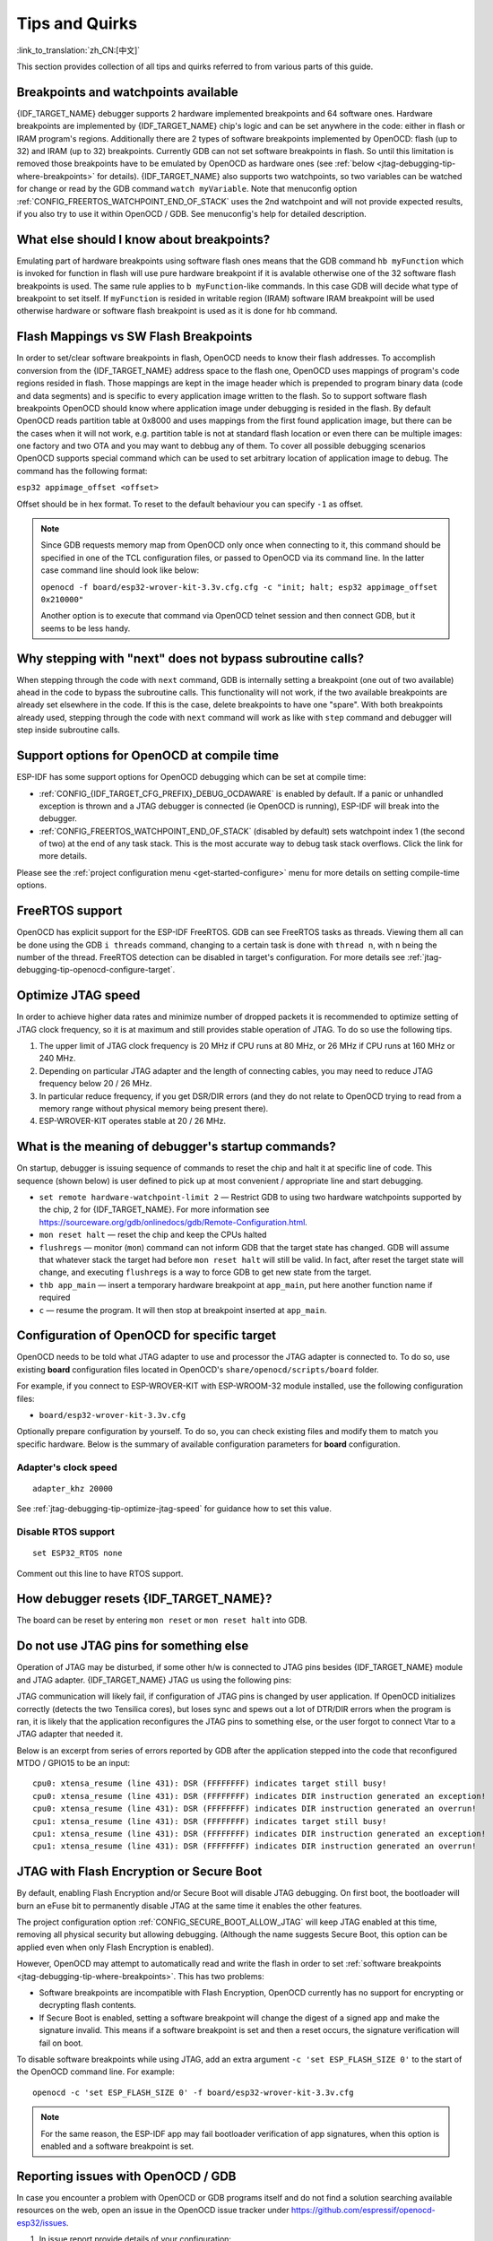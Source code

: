 Tips and Quirks
---------------
:link_to_translation:`zh_CN:[中文]`

This section provides collection of all tips and quirks referred to from various parts of this guide.


.. _jtag-debugging-tip-breakpoints:

Breakpoints and watchpoints available
^^^^^^^^^^^^^^^^^^^^^^^^^^^^^^^^^^^^^

{IDF_TARGET_NAME} debugger supports 2 hardware implemented breakpoints and 64 software ones. Hardware breakpoints are implemented by {IDF_TARGET_NAME} chip's logic and can be set anywhere in the code: either in flash or IRAM program's regions. Additionally there are 2 types of software breakpoints implemented by OpenOCD: flash (up to 32) and IRAM (up to 32) breakpoints. Currently GDB can not set software breakpoints in flash. So until this limitation is removed those breakpoints have to be emulated by OpenOCD as hardware ones (see :ref:`below <jtag-debugging-tip-where-breakpoints>` for details). {IDF_TARGET_NAME} also supports two watchpoints, so two variables can be watched for change or read by the GDB command ``watch myVariable``. Note that menuconfig option :ref:`CONFIG_FREERTOS_WATCHPOINT_END_OF_STACK` uses the 2nd watchpoint and will not provide expected results, if you also try to use it within OpenOCD / GDB. See menuconfig's help for detailed description.


.. _jtag-debugging-tip-where-breakpoints:

What else should I know about breakpoints?
^^^^^^^^^^^^^^^^^^^^^^^^^^^^^^^^^^^^^^^^^^

Emulating part of hardware breakpoints using software flash ones means that the GDB command ``hb myFunction`` which is invoked for function in flash will use pure hardware breakpoint if it is avalable otherwise one of the 32 software flash breakpoints is used. The same rule applies to ``b myFunction``-like commands. In this case GDB will decide what type of breakpoint to set itself. If ``myFunction`` is resided in writable region (IRAM) software IRAM breakpoint will be used otherwise hardware or software flash breakpoint is used as it is done for ``hb`` command.


.. _jtag-debugging-tip-flash-mappings:

Flash Mappings vs SW Flash Breakpoints
^^^^^^^^^^^^^^^^^^^^^^^^^^^^^^^^^^^^^^

In order to set/clear software breakpoints in flash, OpenOCD needs to know their flash addresses. To accomplish conversion from the {IDF_TARGET_NAME} address space to the flash one, OpenOCD uses mappings of program's code regions resided in flash. Those mappings are kept in the image header which is prepended to program binary data (code and data segments) and is specific to every application image written to the flash. So to support software flash breakpoints OpenOCD should know where application image under debugging is resided in the flash. By default OpenOCD reads partition table at 0x8000 and uses mappings from the first found application image, but there can be the cases when it will not work, e.g. partition table is not at standard flash location or even there can be multiple images: one factory and two OTA and you may want to debbug any of them. To cover all possible debugging scenarios OpenOCD supports special command which can be used to set arbitrary location of application image to debug. The command has the following format:

``esp32 appimage_offset <offset>``

Offset should be in hex format. To reset to the default behaviour you can specify ``-1`` as offset.

.. note::

    Since GDB requests memory map from OpenOCD only once when connecting to it, this command should be specified in one of the TCL configuration files, or passed to OpenOCD via its command line. In the latter case command line should look like below:

    ``openocd -f board/esp32-wrover-kit-3.3v.cfg.cfg -c "init; halt; esp32 appimage_offset 0x210000"``

    Another option is to execute that command via OpenOCD telnet session and then connect GDB, but it seems to be less handy.

.. _jtag-debugging-tip-why-next-works-as-step:

Why stepping with "next" does not bypass subroutine calls?
^^^^^^^^^^^^^^^^^^^^^^^^^^^^^^^^^^^^^^^^^^^^^^^^^^^^^^^^^^

When stepping through the code with ``next`` command, GDB is internally setting a breakpoint (one out of two available) ahead in the code to bypass the subroutine calls. This functionality will not work, if the two available breakpoints are already set elsewhere in the code. If this is the case, delete breakpoints to have one "spare". With both breakpoints already used, stepping through the code with ``next`` command will work as like with ``step`` command and debugger will step inside subroutine calls.


.. _jtag-debugging-tip-code-options:

Support options for OpenOCD at compile time
^^^^^^^^^^^^^^^^^^^^^^^^^^^^^^^^^^^^^^^^^^^

ESP-IDF has some support options for OpenOCD debugging which can be set at compile time:

* :ref:`CONFIG_{IDF_TARGET_CFG_PREFIX}_DEBUG_OCDAWARE` is enabled by default. If a panic or unhandled exception is thrown and a JTAG debugger is connected (ie  OpenOCD is running), ESP-IDF will break into the debugger.

* :ref:`CONFIG_FREERTOS_WATCHPOINT_END_OF_STACK` (disabled by default) sets watchpoint index 1 (the second of two) at the end of any task stack. This is the most accurate way to debug task stack overflows. Click the link for more details.

Please see the :ref:`project configuration menu <get-started-configure>` menu for more details on setting compile-time options.

.. _jtag-debugging-tip-freertos-support:

FreeRTOS support
^^^^^^^^^^^^^^^^

OpenOCD has explicit support for the ESP-IDF FreeRTOS. GDB can see FreeRTOS tasks as threads. Viewing them all can be done using the GDB ``i threads`` command, changing to a certain task is done with ``thread n``, with ``n`` being the number of the thread. FreeRTOS detection can be disabled in target's configuration. For more details see :ref:`jtag-debugging-tip-openocd-configure-target`.



.. only:: esp32

    .. _jtag-debugging-tip-code-flash-voltage:

    Why to set SPI flash voltage in OpenOCD configuration?
    ^^^^^^^^^^^^^^^^^^^^^^^^^^^^^^^^^^^^^^^^^^^^^^^^^^^^^^

    The MTDI pin of ESP32, being among four pins used for JTAG communication, is also one of ESP32's bootstrapping pins. On power up ESP32 is sampling binary level on MTDI to set it's internal voltage regulator used to supply power to external SPI flash chip. If binary level on MDTI pin on power up is low, the voltage regulator is set to deliver 3.3 V, if it is high, then the voltage is set to 1.8 V. The MTDI pin should have a pull-up or may rely on internal weak pull down resistor (see `ESP32 Series Datasheet <https://www.espressif.com/sites/default/files/documentation/esp32_datasheet_en.pdf>`_ for details), depending on the type of SPI chip used. Once JTAG is connected, it overrides the pull-up or pull-down resistor that is supposed to do the bootstrapping.

    To handle this issue OpenOCD's board configuration file (e.g. ``boards\esp-wroom-32.cfg`` for ESP32-WROOM-32 module) provides ``ESP32_FLASH_VOLTAGE`` parameter to set the idle state of the ``TDO`` line to a specified binary level, therefore reducing the chance of a bad bootup of application due to incorrect flash voltage.

    Check specification of ESP32 module connected to JTAG, what is the power supply voltage of SPI flash chip. Then set ``ESP32_FLASH_VOLTAGE`` accordingly. Most WROOM modules use 3.3 V flash, while WROVER modules use 1.8 V flash.


    .. _jtag-debugging-tip-optimize-jtag-speed:

.. only:: esp32s2

    .. _jtag-debugging-tip-optimize-jtag-speed:

Optimize JTAG speed
^^^^^^^^^^^^^^^^^^^

In order to achieve higher data rates and minimize number of dropped packets it is recommended to optimize setting of JTAG clock frequency, so it is at maximum and still provides stable operation of JTAG. To do so use the following tips.

1.  The upper limit of JTAG clock frequency is 20 MHz if CPU runs at 80 MHz, or 26 MHz if CPU runs at 160 MHz or 240 MHz.
2.  Depending on particular JTAG adapter and the length of connecting cables, you may need to reduce JTAG frequency below 20 / 26 MHz.
3.  In particular reduce frequency, if you get DSR/DIR errors (and they do not relate to OpenOCD trying to read from a memory range without physical memory being present there).
4.  ESP-WROVER-KIT operates stable at 20 / 26 MHz.


.. _jtag-debugging-tip-debugger-startup-commands:

What is the meaning of debugger's startup commands?
^^^^^^^^^^^^^^^^^^^^^^^^^^^^^^^^^^^^^^^^^^^^^^^^^^^

On startup, debugger is issuing sequence of commands to reset the chip and halt it at specific line of code. This sequence (shown below) is user defined to pick up at most convenient / appropriate line and start debugging.

* ``set remote hardware-watchpoint-limit 2`` — Restrict GDB to using two hardware watchpoints supported by the chip, 2 for {IDF_TARGET_NAME}. For more information see https://sourceware.org/gdb/onlinedocs/gdb/Remote-Configuration.html.
* ``mon reset halt`` — reset the chip and keep the CPUs halted
* ``flushregs`` — monitor (``mon``) command can not inform GDB that the target state has changed. GDB will assume that whatever stack the target had before ``mon reset halt`` will still be valid. In fact, after reset the target state will change, and executing ``flushregs`` is a way to force GDB to get new state from the target.
* ``thb app_main`` — insert a temporary hardware breakpoint at ``app_main``, put here another function name if required
* ``c`` — resume the program. It will then stop at breakpoint inserted at ``app_main``.


.. _jtag-debugging-tip-openocd-configure-target:

Configuration of OpenOCD for specific target
^^^^^^^^^^^^^^^^^^^^^^^^^^^^^^^^^^^^^^^^^^^^

OpenOCD needs to be told what JTAG adapter to use and processor the JTAG adapter is connected to. To do so, use existing **board** configuration files located in OpenOCD's ``share/openocd/scripts/board`` folder.

For example, if you connect to ESP-WROVER-KIT with ESP-WROOM-32 module installed, use the following configuration files:

* ``board/esp32-wrover-kit-3.3v.cfg``

Optionally prepare configuration by yourself. To do so, you can check existing files and modify them to match you specific hardware. Below is the summary of available configuration parameters for **board** configuration.


.. highlight:: none

Adapter's clock speed
""""""""""""""""""""""

::

    adapter_khz 20000

See :ref:`jtag-debugging-tip-optimize-jtag-speed` for guidance how to set this value.

.. only:: esp32

    Single core debugging
    """""""""""""""""""""

    ::

        set ESP32_ONLYCPU 1

    Comment out this line for dual core debugging.


Disable RTOS support
""""""""""""""""""""

::

    set ESP32_RTOS none

Comment out this line to have RTOS support.

.. only:: esp32

    Power supply voltage of ESP32's SPI flash chip
    """"""""""""""""""""""""""""""""""""""""""""""

    ::

        set ESP32_FLASH_VOLTAGE 1.8

    Comment out this line to set 3.3 V, ref: :ref:`jtag-debugging-tip-code-flash-voltage`


    Configuration file for ESP32 targets
    """"""""""""""""""""""""""""""""""""

    ::

        source [find target/esp32.cfg]

    .. note::

        Do not change ``source [find target/esp32.cfg]`` line unless you are familiar with OpenOCD internals.

    Currently ``target/esp32.cfg`` remains the only configuration file for ESP32 targets (esp108 and esp32). The matrix of supported configurations is as follows:

        +---------------+---------------+---------------+
        | Dual/single   | RTOS          | Target used   |
        +===============+===============+===============+
        | dual          | FreeRTOS      | esp32         |
        +---------------+---------------+---------------+
        | single        | FreeRTOS      | esp108 (*)    |
        +---------------+---------------+---------------+
        | dual          | none          | esp108        |
        +---------------+---------------+---------------+
        | single        | none          | esp108        |
        +---------------+---------------+---------------+

        (*) — we plan to fix this and add support for single core debugging with esp32 target in a subsequent commits.

    Look inside ``board/esp-wroom-32.cfg`` for additional information provided in comments besides each configuration parameter.


.. _jtag-debugging-tip-reset-by-debugger:

How debugger resets {IDF_TARGET_NAME}?
^^^^^^^^^^^^^^^^^^^^^^^^^^^^^^^^^^^^^^

The board can be reset by entering ``mon reset`` or ``mon reset halt`` into GDB.


.. _jtag-debugging-tip-jtag-pins-reconfigured:

Do not use JTAG pins for something else
^^^^^^^^^^^^^^^^^^^^^^^^^^^^^^^^^^^^^^^

Operation of JTAG may be disturbed, if some other h/w is connected to JTAG pins besides {IDF_TARGET_NAME} module and JTAG adapter. {IDF_TARGET_NAME} JTAG us using the following pins:

.. only:: esp32

    +---+-----------------------+-------------+
    |   | ESP32 Pin             | JTAG Signal |
    +===+=======================+=============+
    | 1 | MTDO / GPIO15         | TDO         |
    +---+-----------------------+-------------+
    | 2 | MTDI / GPIO12         | TDI         |
    +---+-----------------------+-------------+
    | 3 | MTCK / GPIO13         | TCK         |
    +---+-----------------------+-------------+
    | 4 | MTMS / GPIO14         | TMS         |
    +---+-----------------------+-------------+

.. only:: esp32s2

    +---+-----------------------+-------------+
    |   | ESP32-S2 Pin          | JTAG Signal |
    +===+=======================+=============+
    | 1 | MTDO / GPIO40         | TDO         |
    +---+-----------------------+-------------+
    | 2 | MTDI / GPIO41         | TDI         |
    +---+-----------------------+-------------+
    | 3 | MTCK / GPIO39         | TCK         |
    +---+-----------------------+-------------+
    | 4 | MTMS / GPIO42         | TMS         |
    +---+-----------------------+-------------+

JTAG communication will likely fail, if configuration of JTAG pins is changed by user application. If OpenOCD initializes correctly (detects the two Tensilica cores), but loses sync and spews out a lot of DTR/DIR errors when the program is ran, it is likely that the application reconfigures the JTAG pins to something else, or the user forgot to connect Vtar to a JTAG adapter that needed it.

.. highlight:: none

Below is an excerpt from series of errors reported by GDB after the application stepped into the code that reconfigured MTDO / GPIO15 to be an input::

    cpu0: xtensa_resume (line 431): DSR (FFFFFFFF) indicates target still busy!
    cpu0: xtensa_resume (line 431): DSR (FFFFFFFF) indicates DIR instruction generated an exception!
    cpu0: xtensa_resume (line 431): DSR (FFFFFFFF) indicates DIR instruction generated an overrun!
    cpu1: xtensa_resume (line 431): DSR (FFFFFFFF) indicates target still busy!
    cpu1: xtensa_resume (line 431): DSR (FFFFFFFF) indicates DIR instruction generated an exception!
    cpu1: xtensa_resume (line 431): DSR (FFFFFFFF) indicates DIR instruction generated an overrun!

.. _jtag-debugging-security-features:

JTAG with Flash Encryption or Secure Boot
^^^^^^^^^^^^^^^^^^^^^^^^^^^^^^^^^^^^^^^^^

By default, enabling Flash Encryption and/or Secure Boot will disable JTAG debugging. On first boot, the bootloader will burn an eFuse bit to permanently disable JTAG at the same time it enables the other features.

The project configuration option :ref:`CONFIG_SECURE_BOOT_ALLOW_JTAG` will keep JTAG enabled at this time, removing all physical security but allowing debugging. (Although the name suggests Secure Boot, this option can be applied even when only Flash Encryption is enabled).

However, OpenOCD may attempt to automatically read and write the flash in order to set :ref:`software breakpoints <jtag-debugging-tip-where-breakpoints>`. This has two problems:

- Software breakpoints are incompatible with Flash Encryption, OpenOCD currently has no support for encrypting or decrypting flash contents.
- If Secure Boot is enabled, setting a software breakpoint will change the digest of a signed app and make the signature invalid. This means if a software breakpoint is set and then a reset occurs, the signature verification will fail on boot.

To disable software breakpoints while using JTAG, add an extra argument ``-c 'set ESP_FLASH_SIZE 0'`` to the start of the OpenOCD command line. For example::

    openocd -c 'set ESP_FLASH_SIZE 0' -f board/esp32-wrover-kit-3.3v.cfg

.. note::

   For the same reason, the ESP-IDF app may fail bootloader verification of app signatures, when this option is enabled and a software breakpoint is set.

.. only:: esp32

    JTAG and ESP32-WROOM-32 AT firmware Compatibility Issue
    ^^^^^^^^^^^^^^^^^^^^^^^^^^^^^^^^^^^^^^^^^^^^^^^^^^^^^^^

    The ESP32-WROOM series of modules come pre-flashed with AT firmware. This firmware configures the pins GPIO12 to GPIO15 as SPI slave interface, which makes using JTAG impossible.

    To make JTAG available, build new firmware that is not using pins GPIO12 to GPIO15 dedicated to JTAG communication. After that, flash the firmware onto your module. See also :ref:`jtag-debugging-tip-jtag-pins-reconfigured`.

.. _jtag-debugging-tip-reporting-issues:

Reporting issues with OpenOCD / GDB
^^^^^^^^^^^^^^^^^^^^^^^^^^^^^^^^^^^

In case you encounter a problem with OpenOCD or GDB programs itself and do not find a solution searching available resources on the web, open an issue in the OpenOCD issue tracker under https://github.com/espressif/openocd-esp32/issues.

1.  In issue report provide details of your configuration:

    a. JTAG adapter type.
    b. Release of ESP-IDF used to compile and load application that is being debugged.
    c. Details of OS used for debugging.
    d. Is OS running natively on a PC or on a virtual machine?

2.  Create a simple example that is representative to observed issue. Describe steps how to reproduce it. In such an example debugging should not be affected by non-deterministic behaviour introduced by the Wi-Fi stack, so problems will likely be easier to reproduce, if encountered once.

.. highlight:: bash

3.  Prepare logs from debugging session by adding additional parameters to start up commands.

    OpenOCD:

        ::

            openocd -l openocd_log.txt -d 3 -f board/esp32-wrover-kit-3.3v.cfg

        Logging to a file this way will prevent information displayed on the terminal. This may be a good thing taken amount of information provided, when increased debug level ``-d 3`` is set. If you still like to see the log on the screen, then use another command instead:

        ::

            openocd -d 3 -f board/esp32-wrover-kit-3.3v.cfg 2>&1 | tee openocd.log

    Debugger:

        ::

           xtensa-esp32-elf-gdb -ex "set remotelogfile gdb_log.txt" <all other options>

        Optionally add command ``remotelogfile gdb_log.txt`` to the ``gdbinit`` file.


4.  Attach both ``openocd_log.txt`` and ``gdb_log.txt`` files to your issue report.
